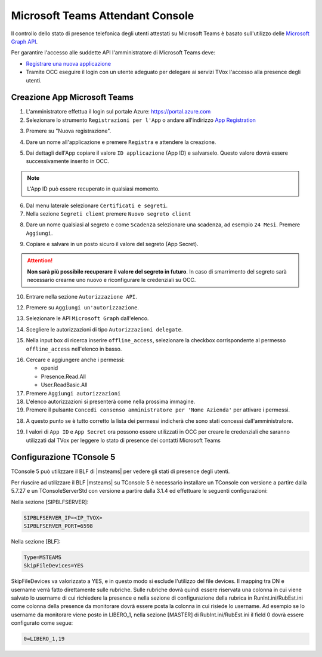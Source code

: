 ==================================
Microsoft Teams Attendant Console
==================================

Il controllo dello stato di presence telefonica degli utenti attestati su Microsoft Teams è basato sull'utilizzo delle `Microsoft Graph API`_.

Per garantire l'accesso alle suddette API l'amministratore di Microsoft Teams deve:

* `Registrare una nuova applicazione <https://docs.microsoft.com/en-us/graph/auth-register-app-v2?view=graph-rest-1.0>`_
* Tramite OCC eseguire il login con un utente adeguato per delegare ai servizi TVox l'accesso alla presence degli utenti.



Creazione App Microsoft Teams
==========================

#. L'amministratore effettua il login sul portale Azure: https://portal.azure.com
#. Selezionare lo strumento ``Registrazioni per l'App`` o andare all'indirizzo `App Registration`_

|01-azure-portal|

3. Premere su "Nuova registrazione".

|02-new-registration|

4. Dare un nome all'applicazione e premere ``Registra`` e attendere la creazione.


|03-app-name|


5. Dai dettagli dell'App copiare il valore ``ID applicazione`` (App ID) e salvarselo. Questo valore dovrà essere successivamente inserito in OCC.

.. note:: L'App ID può essere recuperato in qualsiasi momento.

|04-app-id-save|


6. Dal menu laterale selezionare ``Certificati e segreti``.

7. Nella sezione ``Segreti client`` premere ``Nuovo segreto client``

|05-app-secret|

8. Dare un nome qualsiasi al segreto e come ``Scadenza`` selezionare una scadenza, ad esempio ``24 Mesi``. Premere ``Aggiungi``.

|06-app-secret-create|


9. Copiare e salvare in un posto sicuro il valore del segreto (App Secret). 

.. attention:: **Non sarà più possibile recuperare il valore del segreto in futuro**. In caso di smarrimento del segreto sarà necessario crearne uno nuovo e riconfigurare le credenziali su OCC.

|07-app-secret-save|



10. Entrare nella sezione ``Autorizzazione API``.

|08-app-authorization-enter|

12. Premere su ``Aggiungi un'autorizzazione``.

|09-app-authorization-add|

13. Selezionare le API ``Microsoft Graph`` dall'elenco.

|10-app-authorization-select-microsoft-graph|

14. Scegliere le autorizzazioni di tipo ``Autorizzazioni delegate``.

|11-app-authorization-select-delegated-permissions|

15. Nella input box di ricerca inserire ``offline_access``, selezionare la checkbox corrispondente al permesso ``offline_access`` nell'elenco in basso.

|12-app-authorization-offline_access|

16. Cercare e aggiungere anche i permessi:

    * openid
    * Presence.Read.All
    * User.ReadBasic.All


17. Premere ``Aggiungi autorizzazioni``

#. L'elenco autorizzazioni si presenterà come nella prossima immagine.
#. Premere il pulsante ``Concedi consenso amministratore per 'Nome Azienda'`` per attivare i permessi.

|13-app-authorization-list|

18. A questo punto se è tutto corretto la lista dei permessi indicherà che sono stati concessi dall'amministratore.

|14-app-authorization-list-ok|


19. I valori di ``App ID`` e ``App Secret`` ora possono essere utilizzati in OCC per creare le credenziali che saranno utilizzati dal TVox per leggere lo stato di presence dei contatti Microsoft Teams



Configurazione TConsole 5
==========================

TConsole 5 può utilizzare il BLF di |msteams| per vedere gli stati di presence degli utenti.

Per riuscire ad utilizzare il BLF |msteams| su TConsole 5 è necessario installare un TConsole con versione a partire dalla 5.7.27 e un TConsoleServerStd con versione a partire dalla 3.1.4 ed effettuare le seguenti configurazioni:

Nella sezione [SIPBLFSERVER]:

.. code-block:: sh

    SIPBLFSERVER_IP=<IP_TVOX>
    SIPBLFSERVER_PORT=6598

Nella sezione [BLF]:

.. code-block:: sh

    Type=MSTEAMS
    SkipFileDevices=YES

SkipFileDevices va valorizzato a YES, e in questo modo si esclude l'utilizzo del file devices. 
Il mapping tra DN e username verrà fatto direttamente sulle rubriche. 
Sulle rubriche dovrà quindi essere riservata una colonna in cui viene salvato lo username di cui richiedere la presence e nella sezione di configurazione della rubrica in RunInt.ini/RubEst.ini come colonna della presence da monitorare dovrà essere posta la colonna in cui risiede lo username.
Ad esempio se lo username da monitorare viene posto in LIBERO_1, nella sezione [MASTER] di RubInt.ini/RubEst.ini il field 0 dovrà essere configurato come segue:

.. code-block:: sh

    0=LIBERO_1,19




.. _Microsoft Graph API: https://docs.microsoft.com/en-us/graph/overview?view=graph-rest-1.0

.. _App Registration: https://portal.azure.com/?l=it.it-it#blade/Microsoft_AAD_RegisteredApps/ApplicationsListBlade



.. |01-azure-portal| image:: /images/MicrosoftTeams/AppPermissions/01-azure-portal.png
.. |02-new-registration| image:: /images/MicrosoftTeams/AppPermissions/02-new-registration.png
.. |03-app-name| image:: /images/MicrosoftTeams/AppPermissions/03-app-name.png

.. |04-app-id-save| image:: /images/MicrosoftTeams/AppPermissions/04-app-id-save.png
.. |05-app-secret| image:: /images/MicrosoftTeams/AppPermissions/05-app-secret.png
.. |06-app-secret-create| image:: /images/MicrosoftTeams/AppPermissions/06-app-secret-create.png
.. |07-app-secret-save| image:: /images/MicrosoftTeams/AppPermissions/07-app-secret-save.png

.. |08-app-authorization-enter| image:: /images/MicrosoftTeams/AppPermissions/08-app-authorization-enter.png
.. |09-app-authorization-add| image:: /images/MicrosoftTeams/AppPermissions/09-app-authorization-add.png
.. |10-app-authorization-select-microsoft-graph| image:: /images/MicrosoftTeams/AppPermissions/10-app-authorization-select-microsoft-graph.png
.. |11-app-authorization-select-delegated-permissions| image:: /images/MicrosoftTeams/AppPermissions/11-app-authorization-select-delegated-permissions.png
.. |12-app-authorization-offline_access| image:: /images/MicrosoftTeams/AppPermissions/12-app-authorization-offline_access.png
.. |13-app-authorization-list| image:: /images/MicrosoftTeams/AppPermissions/13-app-authorization-list.png
.. |14-app-authorization-list-ok| image:: /images/MicrosoftTeams/AppPermissions/14-app-authorization-list-ok.png

.. |msteams| raw:: html 

    <a href="https://teams.microsoft.com/"target="_blank"> Microsoft Teams®</a>








